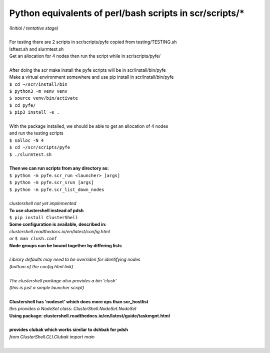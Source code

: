 ========================================================
Python equivalents of perl/bash scripts in scr/scripts/*
========================================================

| *(Initial / tentative stage)*  
|  
| For testing there are 2 scripts in scr/scripts/pyfe copied from testing/TESTING.sh  
| lsftest.sh and slurmtest.sh  
| Get an allocation for 4 nodes then run the script while in scr/scripts/pyfe/  
|   
| After doing the scr make install the pyfe scripts will be in scr/install/bin/pyfe  
| Make a virtual environment somewhere and use pip install in scr/install/bin/pyfe  
| ``$ cd ~/scr/install/bin``
| ``$ python3 -m venv venv``  
| ``$ source venv/bin/activate``  
| ``$ cd pyfe/``
| ``$ pip3 install -e .``  
|  
| With the package installed, we should be able to get an allocation of 4 nodes  
| and run the testing scripts  
| ``$ salloc -N 4``
| ``$ cd ~/scr/scripts/pyfe``
| ``$ ./slurmtest.sh``
|  
| **Then we can run scripts from any directory as:**  
| ``$ python -m pyfe.scr_run <launcher> [args]``  
| ``$ python -m pyfe.scr_srun [args]``  
| ``$ python -m pyfe.scr_list_down_nodes``
|  
| *clustershell not yet implemented*  
| **To use clustershell instead of pdsh**  
| ``$ pip install ClusterShell``  
| **Some configuration is available, described in:**  
| *clustershell.readthedocs.io/en/latest/config.html*  
| *or* ``$ man clush.conf``  
| **Node groups can be bound together by differing lists**  
|  
| *Library defaults may need to be overriden for identifying nodes*  
| *(bottom of the config.html link)*  
|  
| *The clustershell package also provides a bin 'clush'*  
| *(this is just a simple launcher script)*  
|  
| **Clustershell has 'nodeset' which does more ops than scr_hostlist**  
| *this provides a NodeSet class: ClusterShell.NodeSet.NodeSet*  
| **Using package: clustershell.readthedocs.io/en/latest/guide/taskmgnt.html**  
|  
| **provides clubak which works similar to dshbak for pdsh**  
| *from ClusterShell.CLI.Clubak import main*  
|  
